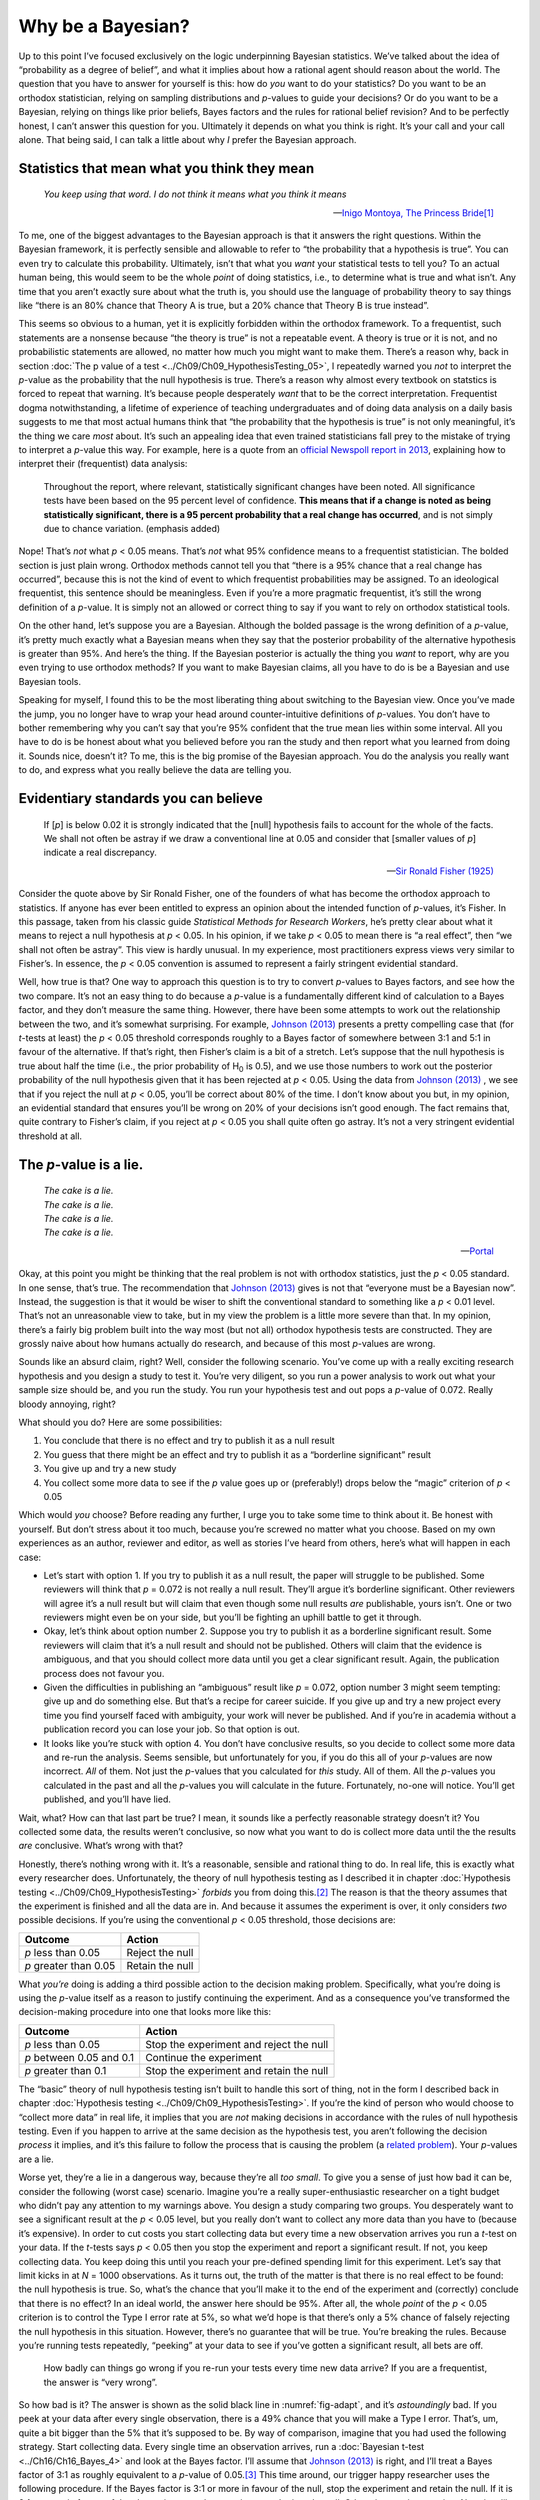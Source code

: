 .. sectionauthor:: `Danielle J. Navarro <https://djnavarro.net/>`_ and `David R. Foxcroft <https://www.davidfoxcroft.com/>`_

Why be a Bayesian?
------------------

Up to this point I’ve focused exclusively on the logic underpinning
Bayesian statistics. We’ve talked about the idea of “probability as a
degree of belief”, and what it implies about how a rational agent should
reason about the world. The question that you have to answer for
yourself is this: how do *you* want to do your statistics? Do you want
to be an orthodox statistician, relying on sampling distributions and
*p*-values to guide your decisions? Or do you want to be a
Bayesian, relying on things like prior beliefs, Bayes factors and the
rules for rational belief revision? And to be perfectly honest, I can’t
answer this question for you. Ultimately it depends on what you think is
right. It’s your call and your call alone. That being said, I can talk a
little about why *I* prefer the Bayesian approach.

Statistics that mean what you think they mean
~~~~~~~~~~~~~~~~~~~~~~~~~~~~~~~~~~~~~~~~~~~~~

.. epigraph::

   | *You keep using that word. I do not think it means what you think
     it means*
     
   -- `Inigo Montoya, The Princess Bride
   <https://www.imdb.com/title/tt0093779/quotes>`__\ [#]_

To me, one of the biggest advantages to the Bayesian approach is that it
answers the right questions. Within the Bayesian framework, it is
perfectly sensible and allowable to refer to “the probability that a
hypothesis is true”. You can even try to calculate this probability.
Ultimately, isn’t that what you *want* your statistical tests to tell
you? To an actual human being, this would seem to be the whole *point*
of doing statistics, i.e., to determine what is true and what isn’t. Any
time that you aren’t exactly sure about what the truth is, you should
use the language of probability theory to say things like “there is an
80% chance that Theory A is true, but a 20% chance that Theory B is true
instead”.

This seems so obvious to a human, yet it is explicitly forbidden within the
orthodox framework. To a frequentist, such statements are a nonsense because
“the theory is true” is not a repeatable event. A theory is true or it is not,
and no probabilistic statements are allowed, no matter how much you might want
to make them. There’s a reason why, back in section :doc:`The p value of a test
<../Ch09/Ch09_HypothesisTesting_05>`, I repeatedly warned you *not* to interpret the
*p*-value as the probability that the null hypothesis is true. There’s a reason
why almost every textbook on statstics is forced to repeat that warning. It’s
because people desperately *want* that to be the correct interpretation.
Frequentist dogma notwithstanding, a lifetime of experience of teaching
undergraduates and of doing data analysis on a daily basis suggests to me that
most actual humans think that “the probability that the hypothesis is true” is
not only meaningful, it’s the thing we care *most* about. It’s such an
appealing idea that even trained statisticians fall prey to the mistake of
trying to interpret a *p*-value this way. For example, here is a quote from an
`official Newspoll report in 2013
<https://about.abc.net.au/reports-publications/appreciation-survey-summary-report-2013>`__,
explaining how to interpret their (frequentist) data analysis:

   Throughout the report, where relevant, statistically significant
   changes have been noted. All significance tests have been based on
   the 95 percent level of confidence. **This means that if a change is
   noted as being statistically significant, there is a 95 percent
   probability that a real change has occurred**, and is not simply due
   to chance variation. (emphasis added)

Nope! That’s *not* what *p* < 0.05 means. That’s *not* what 95%
confidence means to a frequentist statistician. The bolded section is
just plain wrong. Orthodox methods cannot tell you that “there is a 95%
chance that a real change has occurred”, because this is not the kind of
event to which frequentist probabilities may be assigned. To an
ideological frequentist, this sentence should be meaningless. Even if
you’re a more pragmatic frequentist, it’s still the wrong definition of
a *p*-value. It is simply not an allowed or correct thing to say
if you want to rely on orthodox statistical tools.

On the other hand, let’s suppose you are a Bayesian. Although the bolded
passage is the wrong definition of a *p*-value, it’s pretty much
exactly what a Bayesian means when they say that the posterior
probability of the alternative hypothesis is greater than 95%. And
here’s the thing. If the Bayesian posterior is actually the thing you
*want* to report, why are you even trying to use orthodox methods? If
you want to make Bayesian claims, all you have to do is be a Bayesian
and use Bayesian tools.

Speaking for myself, I found this to be the most liberating thing about
switching to the Bayesian view. Once you’ve made the jump, you no longer
have to wrap your head around counter-intuitive definitions of
*p*-values. You don’t have to bother remembering why you can’t say
that you’re 95% confident that the true mean lies within some interval.
All you have to do is be honest about what you believed before you ran
the study and then report what you learned from doing it. Sounds nice,
doesn’t it? To me, this is the big promise of the Bayesian approach. You
do the analysis you really want to do, and express what you really
believe the data are telling you.

Evidentiary standards you can believe
~~~~~~~~~~~~~~~~~~~~~~~~~~~~~~~~~~~~~

.. epigraph::

   | If [*p*] is below 0.02 it is strongly indicated that the
     [null] hypothesis fails to account for the whole of the facts. We
     shall not often be astray if we draw a conventional line at 0.05 and
     consider that [smaller values of *p*] indicate a real
     discrepancy.
     
   -- `Sir Ronald Fisher (1925) <../Other/References.html#fisher-1925>`__

Consider the quote above by Sir Ronald Fisher, one of the founders of
what has become the orthodox approach to statistics. If anyone has ever
been entitled to express an opinion about the intended function of
*p*-values, it’s Fisher. In this passage, taken from his classic
guide *Statistical Methods for Research Workers*, he’s pretty clear
about what it means to reject a null hypothesis at *p* < 0.05. In his
opinion, if we take *p* < 0.05 to mean there is “a real effect”, then
“we shall not often be astray”. This view is hardly unusual. In my
experience, most practitioners express views very similar to Fisher’s.
In essence, the *p* < 0.05 convention is assumed to represent a
fairly stringent evidential standard.

Well, how true is that? One way to approach this question is to try to
convert *p*-values to Bayes factors, and see how the two compare.
It’s not an easy thing to do because a *p*-value is a
fundamentally different kind of calculation to a Bayes factor, and they
don’t measure the same thing. However, there have been some attempts to
work out the relationship between the two, and it’s somewhat surprising.
For example, `Johnson (2013) <../Other/References.html#johnson-2013>`__ presents
a pretty compelling case that (for *t*-tests at least) the 
*p* < 0.05 threshold corresponds roughly to a Bayes factor of somewhere
between 3:1 and 5:1 in favour of the alternative. If that’s right, then
Fisher’s claim is a bit of a stretch. Let’s suppose that the null hypothesis
is true about half the time (i.e., the prior probability of H\ :sub:`0` is
0.5), and we use those numbers to work out the posterior probability of
the null hypothesis given that it has been rejected at *p* < 0.05.
Using the data from `Johnson (2013) <../Other/References.html#johnson-2013>`__ ,
we see that if you reject the null at *p* < 0.05, you’ll be correct
about 80% of the time. I don’t know about you but, in my opinion, an
evidential standard that ensures you’ll be wrong on 20% of your decisions
isn’t good enough. The fact remains that, quite contrary to Fisher’s claim,
if you reject at *p* < 0.05 you shall quite often go astray. It’s not a
very stringent evidential threshold at all.

The *p*-value is a lie.
~~~~~~~~~~~~~~~~~~~~~~~~~~~~~

.. epigraph::

   | *The cake is a lie.*
   | *The cake is a lie.*
   | *The cake is a lie.*
   | *The cake is a lie.*
   
   -- `Portal <https://knowyourmeme.com/memes/the-cake-is-a-lie>`__


Okay, at this point you might be thinking that the real problem is not with
orthodox statistics, just the *p* < 0.05 standard. In one sense, that’s
true. The recommendation that `Johnson (2013) <../Other/References.html#johnson-2013>`__
gives is not that “everyone must be a Bayesian now”. Instead, the suggestion
is that it would be wiser to shift the conventional standard to something like
a *p* < 0.01 level. That’s not an unreasonable view to take, but in my view
the problem is a little more severe than that. In my opinion, there’s a fairly
big problem built into the way most (but not all) orthodox hypothesis tests are
constructed. They are grossly naive about how humans actually do research, and
because of this most *p*-values are wrong.

Sounds like an absurd claim, right? Well, consider the following
scenario. You’ve come up with a really exciting research hypothesis and
you design a study to test it. You’re very diligent, so you run a power
analysis to work out what your sample size should be, and you run the
study. You run your hypothesis test and out pops a *p*-value of
0.072. Really bloody annoying, right?

What should you do? Here are some possibilities:

#. You conclude that there is no effect and try to publish it as a null
   result

#. You guess that there might be an effect and try to publish it as a
   “borderline significant” result

#. You give up and try a new study

#. You collect some more data to see if the *p* value goes up or
   (preferably!) drops below the “magic” criterion of *p* < 0.05

Which would *you* choose? Before reading any further, I urge you to take
some time to think about it. Be honest with yourself. But don’t stress
about it too much, because you’re screwed no matter what you choose.
Based on my own experiences as an author, reviewer and editor, as well
as stories I’ve heard from others, here’s what will happen in each case:

-  Let’s start with option 1. If you try to publish it as a null result,
   the paper will struggle to be published. Some reviewers will think
   that *p* = 0.072 is not really a null result. They’ll argue it’s
   borderline significant. Other reviewers will agree it’s a null result
   but will claim that even though some null results *are* publishable,
   yours isn’t. One or two reviewers might even be on your side, but
   you’ll be fighting an uphill battle to get it through.

-  Okay, let’s think about option number 2. Suppose you try to publish
   it as a borderline significant result. Some reviewers will claim that
   it’s a null result and should not be published. Others will claim
   that the evidence is ambiguous, and that you should collect more data
   until you get a clear significant result. Again, the publication
   process does not favour you.

-  Given the difficulties in publishing an “ambiguous” result like
   *p* = 0.072, option number 3 might seem tempting: give up and do
   something else. But that’s a recipe for career suicide. If you give
   up and try a new project every time you find yourself faced with
   ambiguity, your work will never be published. And if you’re in
   academia without a publication record you can lose your job. So that
   option is out.

-  It looks like you’re stuck with option 4. You don’t have conclusive
   results, so you decide to collect some more data and re-run the
   analysis. Seems sensible, but unfortunately for you, if you do this
   all of your *p*-values are now incorrect. *All* of them. Not
   just the *p*-values that you calculated for *this* study. All
   of them. All the *p*-values you calculated in the past and all
   the *p*-values you will calculate in the future. Fortunately,
   no-one will notice. You’ll get published, and you’ll have lied.

Wait, what? How can that last part be true? I mean, it sounds like a
perfectly reasonable strategy doesn’t it? You collected some data, the
results weren’t conclusive, so now what you want to do is collect more
data until the the results *are* conclusive. What’s wrong with that?

Honestly, there’s nothing wrong with it. It’s a reasonable, sensible and
rational thing to do. In real life, this is exactly what every researcher does.
Unfortunately, the theory of null hypothesis testing as I described it in
chapter :doc:`Hypothesis testing <../Ch09/Ch09_HypothesisTesting>` *forbids* you from
doing this.\ [#]_ The reason is that the theory assumes that the experiment is
finished and all the data are in. And because it assumes the experiment is
over, it only considers *two* possible decisions. If you’re using the
conventional *p* < 0.05 threshold, those decisions are:

+-----------------------+-----------------+
| Outcome               | Action          |
+=======================+=================+
| *p* less than 0.05    | Reject the null |
+-----------------------+-----------------+
| *p* greater than 0.05 | Retain the null |
+-----------------------+-----------------+

What *you’re* doing is adding a third possible action to the decision
making problem. Specifically, what you’re doing is using the
*p*-value itself as a reason to justify continuing the experiment.
And as a consequence you’ve transformed the decision-making procedure
into one that looks more like this:

+--------------------------+-----------------------------------------+
| Outcome                  | Action                                  |
+==========================+=========================================+
| *p* less than 0.05       | Stop the experiment and reject the null |
+--------------------------+-----------------------------------------+
| *p* between 0.05 and 0.1 | Continue the experiment                 |
+--------------------------+-----------------------------------------+
| *p* greater than 0.1     | Stop the experiment and retain the null |
+--------------------------+-----------------------------------------+

The “basic” theory of null hypothesis testing isn’t built to handle this sort
of thing, not in the form I described back in chapter :doc:`Hypothesis testing
<../Ch09/Ch09_HypothesisTesting>`. If you’re the kind of person who would choose to
“collect more data” in real life, it implies that you are *not* making
decisions in accordance with the rules of null hypothesis testing. Even if you
happen to arrive at the same decision as the hypothesis test, you aren’t
following the decision *process* it implies, and it’s this failure to follow
the process that is causing the problem (a `related problem
<https://xkcd.com/1478>`__). Your *p*-values are a lie.

Worse yet, they’re a lie in a dangerous way, because they’re all *too
small*. To give you a sense of just how bad it can be, consider the
following (worst case) scenario. Imagine you’re a really
super-enthusiastic researcher on a tight budget who didn’t pay any
attention to my warnings above. You design a study comparing two groups.
You desperately want to see a significant result at the *p* < 0.05
level, but you really don’t want to collect any more data than you have
to (because it’s expensive). In order to cut costs you start collecting
data but every time a new observation arrives you run a *t*-test
on your data. If the *t*-tests says *p* < 0.05 then you stop
the experiment and report a significant result. If not, you keep
collecting data. You keep doing this until you reach your pre-defined
spending limit for this experiment. Let’s say that limit kicks in at
*N* = 1000 observations. As it turns out, the truth of the matter is
that there is no real effect to be found: the null hypothesis is true.
So, what’s the chance that you’ll make it to the end of the experiment
and (correctly) conclude that there is no effect? In an ideal world, the
answer here should be 95%. After all, the whole *point* of the
*p* < 0.05 criterion is to control the Type I error rate at 5%, so
what we’d hope is that there’s only a 5% chance of falsely rejecting the
null hypothesis in this situation. However, there’s no guarantee that
will be true. You’re breaking the rules. Because you’re running tests
repeatedly, “peeking” at your data to see if you’ve gotten a significant
result, all bets are off.

.. ----------------------------------------------------------------------------

.. figure:: ../_images/lsj_adapt.*
   :alt: Effect of re-running your tests every time new data arrive
   :name: fig-adapt

   How badly can things go wrong if you re-run your tests every time
   new data arrive? If you are a frequentist, the answer is “very wrong”.
   
.. ----------------------------------------------------------------------------

So how bad is it? The answer is shown as the solid black line in
:numref:`fig-adapt`, and it’s *astoundingly* bad. If you peek at your data
after every single observation, there is a 49% chance that you will make a Type
I error. That’s, um, quite a bit bigger than the 5% that it’s supposed to be.
By way of comparison, imagine that you had used the following strategy. Start
collecting data. Every single time an observation arrives, run a :doc:`Bayesian
t-test <../Ch16/Ch16_Bayes_4>` and look at the Bayes factor. I’ll assume that
`Johnson (2013) <../Other/References.html#johnson-2013>`__ is right, and I’ll
treat a Bayes factor of 3:1 as roughly equivalent to a *p*-value of 0.05.\ [#]_
This time around, our trigger happy researcher uses the following procedure. If
the Bayes factor is 3:1 or more in favour of the null, stop the experiment and
retain the null. If it is 3:1 or more in favour of the alternative, stop the
experiment and reject the null. Otherwise continue testing. Now, just like last
time, let’s assume that the null hypothesis is true. What happens? As it
happens, I ran the simulations for this scenario too, and the results are shown
as the dashed line in :numref:`fig-adapt`. It turns out that the Type I error
rate is much much lower than the 49% rate that we were getting by using the
orthodox *t*-test.

In some ways, this is remarkable. The entire *point* of orthodox null
hypothesis testing is to control the Type I error rate. Bayesian methods
aren’t actually designed to do this at all. Yet, as it turns out, when
faced with a “trigger happy” researcher who keeps running hypothesis
tests as the data come in, the Bayesian approach is much more effective.
Even the 3:1 standard, which most Bayesians would consider unacceptably
lax, is much safer than the *p* < 0.05 rule.

Is it really this bad?
~~~~~~~~~~~~~~~~~~~~~~

The example I gave in the previous section is a pretty extreme
situation. In real life, people don’t run hypothesis tests every time a
new observation arrives. So it’s not fair to say that the *p* < 0.05
threshold “really” corresponds to a 49% Type I error rate (i.e.,
*p* = 0.49). But the fact remains that if you want your
*p*-values to be honest then you either have to switch to a
completely different way of doing hypothesis tests or enforce a strict
rule of *no peeking*. You are *not* allowed to use the data to decide
when to terminate the experiment. You are *not* allowed to look at a
“borderline” *p*-value and decide to collect more data. You aren’t
even allowed to change your data analyis strategy after looking at data.
You are strictly required to follow these rules, otherwise the
*p*-values you calculate will be nonsense.

And yes, these rules are surprisingly strict. As a class exercise a
couple of years back, I asked students to think about this scenario.
Suppose you started running your study with the intention of collecting
*N* = 80 people. When the study starts out you follow the rules,
refusing to look at the data or run any tests. But when you reach
*N* = 50 your willpower gives in... and you take a peek. Guess what?
You’ve got a significant result! Now, sure, you know you *said* that
you’d keep running the study out to a sample size of *N* = 80, but
it seems sort of pointless now, right? The result is significant with a
sample size of *N* = 50, so wouldn’t it be wasteful and inefficient
to keep collecting data? Aren’t you tempted to stop? Just a little?
Well, keep in mind that if you do, your Type I error rate at
*p* < 0.05 just ballooned out to 8%. When you report *p* < 0.05 in
your paper, what you’re *really* saying is p < 0.08. That’s how bad
the consequences of “just one peek” can be.

Now consider this. The scientific literature is filled with *t*-tests, ANOVAs,
regressions and χ²-tests. When I wrote this book I didn’t pick these tests
arbitrarily. The reason why these four tools appear in most introductory
statistics texts is that these are the bread and butter tools of science. None
of these tools include a correction to deal with “data peeking”: they all
assume that you’re not doing it. But how realistic is that assumption? In real
life, how many people do you think have “peeked” at their data before the
experiment was finished and adapted their subsequent behaviour after seeing
what the data looked like? Except when the sampling procedure is fixed by an
external constraint, I’m guessing the answer is “most people have done it”. If
that has happened, you can infer that the reported *p*-values are wrong. Worse
yet, because we don’t know what decision process they actually followed, we
have no way to know what the *p*-values *should* have been. You can’t compute a
*p*-value when you don’t know the decision making procedure that the researcher
used. And so the reported *p*-value remains a lie.

Given all of the above, what is the take home message? It’s not that Bayesian
methods are foolproof. If a researcher is determined to cheat, they can always
do so. Bayes’ rule cannot stop people from lying, nor can it stop them from
rigging an experiment. That’s not my point here. My point is the same one I
made at the very beginning of the book in section :doc:`On the psychology of
statistics <../Ch01/Ch01_WhyStats_1>`: the reason why we run statistical tests is to
protect us from ourselves. And the reason why “data peeking” is such a concern
is that it’s so tempting, *even for honest researchers*. A theory for
statistical inference has to acknowledge this. Yes, you might try to defend
*p*-values by saying that it’s the fault of the researcher for not using them
properly, but to my mind that misses the point. A theory of statistical
inference that is so completely naive about humans that it doesn’t even
consider the possibility that the researcher might *look at their own data*
isn’t a theory worth having. In essence, my point is this:

.. epigraph::

   | *Good laws have their origins in bad morals.*
   
   -- `Ambrosius Macrobius <https://www.quotes.net/quote/20857>`__


Good rules for statistical testing have to acknowledge human frailty. None of
us are without sin. None of us are beyond temptation. A good system for
statistical inference should still work even when it is used by actual humans.
Orthodox null hypothesis testing does not.\ [#]_

------

.. [#]
   I should note in passing that I’m not the first person to use this quote to
   complain about frequentist methods. Rich Morey and colleagues had the idea
   first. I’m shamelessly stealing it because it’s such an awesome pull quote
   to use in this context and I refuse to miss any opportunity to quote *The
   Princess Bride*.

.. [#]
   In the interests of being completely honest, I should acknowledge that not
   all orthodox statistical tests rely on this silly assumption. There are a
   number of *sequential analysis* tools that are sometimes used in clinical
   trials and the like. These methods are built on the assumption that data are
   analysed as they arrive, and these tests aren’t horribly broken in the way
   I’m complaining about here. However, sequential analysis methods are
   constructed in a very different fashion to the “standard” version of null
   hypothesis testing. They don’t make it into any introductory textbooks, and
   they’re not very widely used in the psychological literature. The concern
   I’m raising here is valid for every single orthodox test I’ve presented so
   far and for almost every test I’ve seen reported in the papers I read.

.. [#]
   Some readers might wonder why I picked 3:1 rather than 5:1, given that
   `Johnson (2013) <../Other/References.html#johnson-2013>`__ suggests that *p* = 0.05
   lies somewhere in that range. I did so in order to be charitable to the
   *p*-value. If I’d chosen a 5:1 Bayes factor instead, the results would look
   even better for the Bayesian approach.

.. [#]
   Okay, I just *know* that some knowledgeable frequentists will read this and
   start complaining about this section. Look, I’m not dumb. I absolutely know
   that if you adopt a sequential analysis perspective you can avoid these
   errors within the orthodox framework. I also know that you can explictly
   design studies with interim analyses in mind. So yes, in one sense I’m
   attacking a “straw man” version of orthodox methods. However, the straw man
   that I’m attacking is the one that *is used by almost every single
   practitioner*. If it ever reaches the point where sequential methods become
   the norm among experimental psychologists and I’m no longer forced to read
   20 extremely dubious ANOVAs a day, I promise I’ll rewrite this section and
   dial down the vitriol. But until that day arrives, I stand by my claim that
   *default* Bayes factor methods are much more robust in the face of data
   analysis practices as they exist in the real world. *Default* orthodox
   methods suck, and we all know it.
